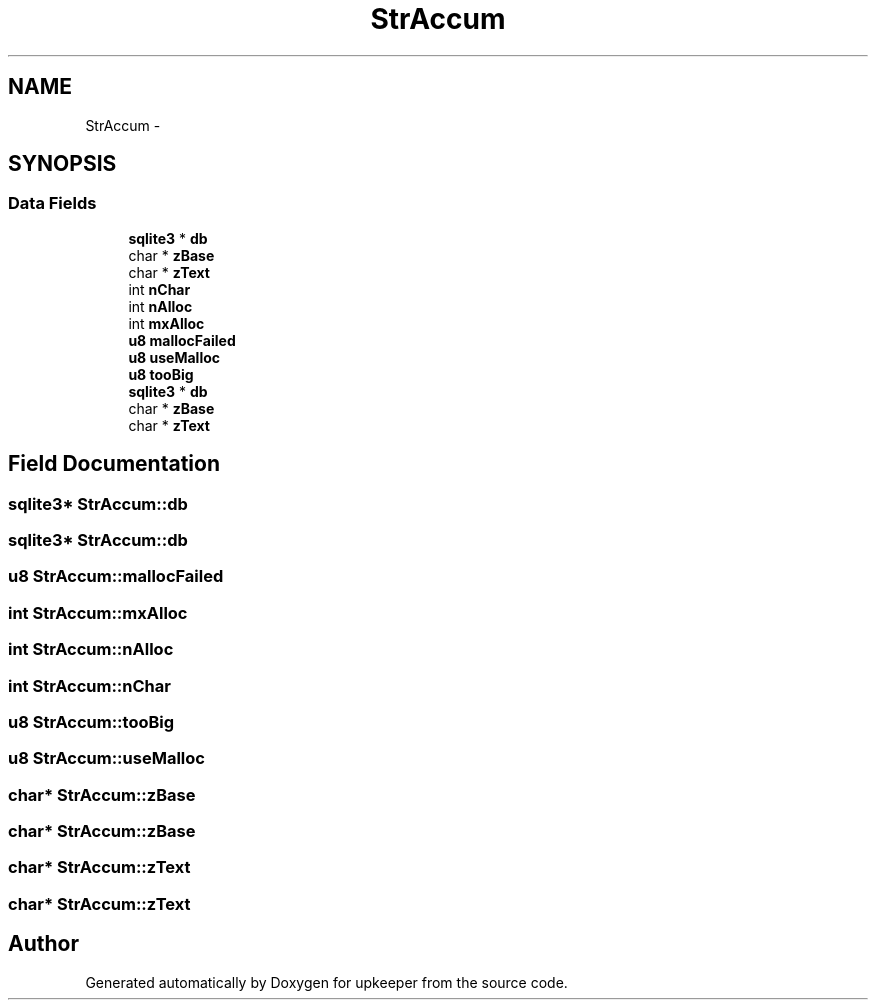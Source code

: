 .TH "StrAccum" 3 "20 Jul 2011" "Version 1" "upkeeper" \" -*- nroff -*-
.ad l
.nh
.SH NAME
StrAccum \- 
.SH SYNOPSIS
.br
.PP
.SS "Data Fields"

.in +1c
.ti -1c
.RI "\fBsqlite3\fP * \fBdb\fP"
.br
.ti -1c
.RI "char * \fBzBase\fP"
.br
.ti -1c
.RI "char * \fBzText\fP"
.br
.ti -1c
.RI "int \fBnChar\fP"
.br
.ti -1c
.RI "int \fBnAlloc\fP"
.br
.ti -1c
.RI "int \fBmxAlloc\fP"
.br
.ti -1c
.RI "\fBu8\fP \fBmallocFailed\fP"
.br
.ti -1c
.RI "\fBu8\fP \fBuseMalloc\fP"
.br
.ti -1c
.RI "\fBu8\fP \fBtooBig\fP"
.br
.ti -1c
.RI "\fBsqlite3\fP * \fBdb\fP"
.br
.ti -1c
.RI "char * \fBzBase\fP"
.br
.ti -1c
.RI "char * \fBzText\fP"
.br
.in -1c
.SH "Field Documentation"
.PP 
.SS "\fBsqlite3\fP* \fBStrAccum::db\fP"
.PP
.SS "\fBsqlite3\fP* \fBStrAccum::db\fP"
.PP
.SS "\fBu8\fP \fBStrAccum::mallocFailed\fP"
.PP
.SS "int \fBStrAccum::mxAlloc\fP"
.PP
.SS "int \fBStrAccum::nAlloc\fP"
.PP
.SS "int \fBStrAccum::nChar\fP"
.PP
.SS "\fBu8\fP \fBStrAccum::tooBig\fP"
.PP
.SS "\fBu8\fP \fBStrAccum::useMalloc\fP"
.PP
.SS "char* \fBStrAccum::zBase\fP"
.PP
.SS "char* \fBStrAccum::zBase\fP"
.PP
.SS "char* \fBStrAccum::zText\fP"
.PP
.SS "char* \fBStrAccum::zText\fP"
.PP


.SH "Author"
.PP 
Generated automatically by Doxygen for upkeeper from the source code.
